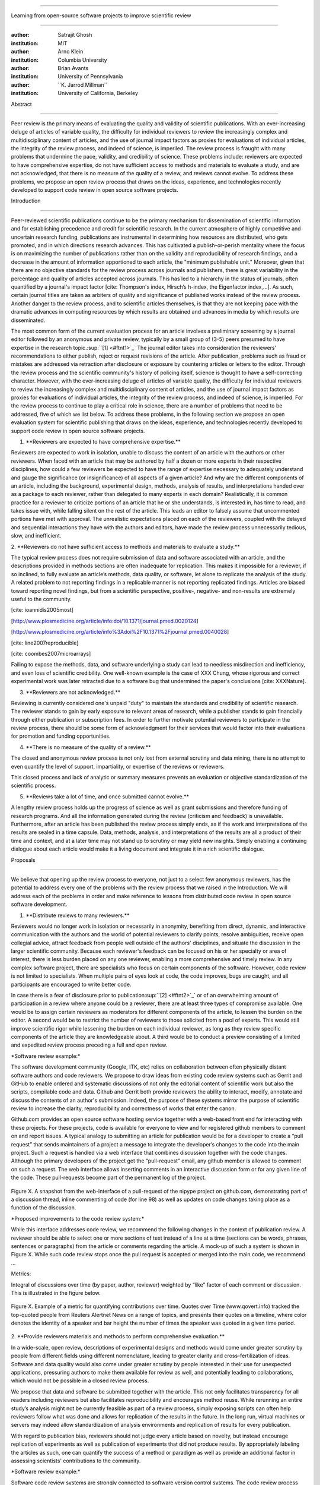 .. \|emdash\| unicode:: U+02014

========================================================================

Learning from open-source software projects to improve scientific review

========================================================================

:author: Satrajit Ghosh

:institution: MIT

:author: Arno Klein

:institution: Columbia University

:author: Brian Avants

:institution: University of Pennsylvania

:author: \`\`K. Jarrod Millman\`\`

:institution: University of California, Berkeley

Abstract

--------

Peer review is the primary means of evaluating the quality and validity
of scientific publications. With an ever-increasing deluge of articles
of variable quality, the difficulty for individual reviewers to review
the increasingly complex and multidisciplinary content of articles, and
the use of journal impact factors as proxies for evaluations of
individual articles, the integrity of the review process, and indeed of
science, is imperiled. The review process is fraught with many problems
that undermine the pace, validity, and credibility of science. These
problems include: reviewers are expected to have comprehensive
expertise, do not have sufficient access to methods and materials to
evaluate a study, and are not acknowledged, that there is no measure of
the quality of a review, and reviews cannot evolve. To address these
problems, we propose an open review process that draws on the ideas,
experience, and technologies recently developed to support code review
in open source software projects.

.. contents::

Introduction

------------

Peer-reviewed scientific publications continue to be the primary
mechanism for dissemination of scientific information and for
establishing precedence and credit for scientific research. In the
current atmosphere of highly competitive and uncertain research funding,
publications are instrumental in determining how resources are
distributed, who gets promoted, and in which directions research
advances. This has cultivated a publish-or-perish mentality where the
focus is on maximizing the number of publications rather than on the
validity and reproducibility of research findings, and a decrease in the
amount of information apportioned to each article, the "minimum
publishable unit." Moreover, given that there are no objective standards
for the review process across journals and publishers, there is great
variability in the percentage and quality of articles accepted across
journals. This has led to a hierarchy in the status of journals, often
quantified by a journal's impact factor [cite: Thompson's index,
Hirsch’s h-index, the Eigenfactor index,...]. As such, certain journal
titles are taken as arbiters of quality and significance of published
works instead of the review process. Another danger to the review
process, and to scientific articles themselves, is that they are not
keeping pace with the dramatic advances in computing resources by which
results are obtained and advances in media by which results are
disseminated.

The most common form of the current evaluation process for an article
involves a preliminary screening by a journal editor followed by an
anonymous and private review, typically by a small group of (3-5) peers
presumed to have expertise in the research
topic.\ :sup:``[1] <#ftnt1>`_`\  The journal editor takes into
consideration the reviewers' recommendations to either publish, reject
or request revisions of the article. After publication, problems such as
fraud or mistakes are addressed via retraction after disclosure or
exposure by countering articles or letters to the editor. Through the
review process and the scientific community's history of policing
itself, science is thought to have a self-correcting character. However,
with the ever-increasing deluge of articles of variable quality, the
difficulty for individual reviewers to review the increasingly complex
and multidisciplinary content of articles, and the use of journal impact
factors as proxies for evaluations of individual articles, the integrity
of the review process, and indeed of science, is imperiled. For the
review process to continue to play a critical role in science, there are
a number of problems that need to be addressed, five of which we list
below. To address these problems, in the following section we propose an
open evaluation system for scientific publishing that draws on the
ideas, experience, and technologies recently developed to support code
review in open source software projects.

1. \*\*Reviewers are expected to have comprehensive expertise.\*\*

Reviewers are expected to work in isolation, unable to discuss the
content of an article with the authors or other reviewers. When faced
with an article that may be authored by half a dozen or more experts in
their respective disciplines, how could a few reviewers be expected to
have the range of expertise necessary to adequately understand and gauge
the significance (or insignificance) of all aspects of a given article?
And why are the different components of an article, including the
background, experimental design, methods, analysis of results, and
interpretations handed over as a package to each reviewer, rather than
delegated to many experts in each domain? Realistically, it is common
practice for a reviewer to criticize portions of an article that he or
she understands, is interested in, has time to read, and takes issue
with, while falling silent on the rest of the article. This leads an
editor to falsely assume that uncommented portions have met with
approval. The unrealistic expectations placed on each of the reviewers,
coupled with the delayed and sequential interactions they have with the
authors and editors, have made the review process unnecessarily tedious,
slow, and inefficient.

2. \*\*Reviewers do not have sufficient access to methods and materials
to evaluate a study.\*\*

The typical review process does not require submission of data and
software associated with an article, and the descriptions provided in
methods sections are often inadequate for replication. This makes it
impossible for a reviewer, if so inclined, to fully evaluate an
article’s methods, data quality, or software, let alone to replicate the
analysis of the study. A related problem to not reporting findings in a
replicable manner is not reporting replicated findings. Articles are
biased toward reporting novel findings, but from a scientific
perspective, positive-, negative- and non-results are extremely useful
to the community.

[cite: ioannidis2005most]

[http://www.plosmedicine.org/article/info:doi/10.1371/journal.pmed.0020124]

[http://www.plosmedicine.org/article/info%3Adoi%2F10.1371%2Fjournal.pmed.0040028]

[cite: line2007reproducible]

[cite: coombes2007microarrays]

Failing to expose the methods, data, and software underlying a study can
lead to needless misdirection and inefficiency, and even loss of
scientific credibility. One well-known example is the case of XXX Chung,
whose rigorous and correct experimental work was later retracted due to
a software bug that undermined the paper's conclusions [cite:
XXXNature].

3. \*\*Reviewers are not acknowledged.\*\*

Reviewing is currently considered one's unpaid "duty" to maintain the
standards and credibility of scientific research. The reviewer stands to
gain by early exposure to relevant areas of research, while a publisher
stands to gain financially through either publication or subscription
fees. In order to further motivate potential reviewers to participate in
the review process, there should be some form of acknowledgment for
their services that would factor into their evaluations for promotion
and funding opportunities.

4. \*\*There is no measure of the quality of a review.\*\*

The closed and anonymous review process is not only lost from external
scrutiny and data mining, there is no attempt to even quantify the level
of support, impartiality, or expertise of the reviews or reviewers.

This closed process and lack of analytic or summary measures prevents an
evaluation or objective standardization of the scientific process.

5. \*\*Reviews take a lot of time, and once submitted cannot evolve.\*\*

A lengthy review process holds up the progress of science as well as
grant submissions and therefore funding of research programs. And all
the information generated during the review (criticism and feedback) is
unavailable. Furthermore, after an article has been published the review
process simply ends, as if the work and interpretations of the results
are sealed in a time capsule. Data, methods, analysis, and
interpretations of the results are all a product of their time and
context, and at a later time may not stand up to scrutiny or may yield
new insights. Simply enabling a continuing dialogue about each article
would make it a living document and integrate it in a rich scientific
dialogue.

Proposals

----------------------

We believe that opening up the review process to everyone, not just to a
select few anonymous reviewers, has the potential to address every one
of the problems with the review process that we raised in the
Introduction. We will address each of the problems in order and make
reference to lessons from distributed code review in open source
software development.

1. \*\*Distribute reviews to many reviewers.\*\*

Reviewers would no longer work in isolation or necessarily in anonymity,
benefiting from direct, dynamic, and interactive communication with the
authors and the world of potential reviewers to clarify points, resolve
ambiguities, receive open collegial advice, attract feedback from people
well outside of the authors' disciplines, and situate the discussion in
the larger scientific community. Because each reviewer's feedback can be
focused on his or her specialty or area of interest, there is less
burden placed on any one reviewer, enabling a more comprehensive and
timely review. In any complex software project, there are specialists
who focus on certain components of the software. However, code review is
not limited to specialists. When multiple pairs of eyes look at code,
the code improves, bugs are caught, and all participants are encouraged
to write better code.

In case there is a fear of disclosure prior to
publication\ :sup:``[2] <#ftnt2>`_`\  or of an overwhelming amount of
participation in a review where anyone could be a reviewer, there are at
least three types of compromise available. One would be to assign
certain reviewers as moderators for different components of the article,
to lessen the burden on the editor. A second would be to restrict the
number of reviewers to those solicited from a pool of experts. This
would still improve scientific rigor while lessening the burden on each
individual reviewer, as long as they review specific components of the
article they are knowledgeable about. A third would be to conduct a
preview consisting of a limited and expedited review process preceding a
full and open review.

\*Software review example:\*

The software development community (Google, ITK, etc) relies on
collaboration between often physically distant software authors and code
reviewers. We propose to draw ideas from existing code review systems
such as Gerrit and GitHub to enable ordered and systematic discussions
of not only the editorial content of scientific work but also the
scripts, compilable code and data. Github and Gerrit both provide
reviewers the ability to interact, modify, annotate and discuss the
contents of an author's submission. Indeed, the purpose of these systems
mirror the purpose of scientific review to increase the clarity,
reproducibility and correctness of works that enter the canon.

Github.com provides an open source software hosting service together
with a web-based front end for interacting with these projects. For
these projects, code is available for everyone to view and for
registered github members to comment on and report issues. A typical
analogy to submitting an article for publication would be for a
developer to create a “pull request” that sends maintainers of a project
a message to integrate the developer’s changes to the code into the main
project. Such a request is handled via a web interface that combines
discussion together with the code changes. Although the primary
developers of the project get the “pull-request” email, any github
member is allowed to comment on such a request. The web interface allows
inserting comments in an interactive discussion form or for any given
line of the code. These pull-requests become part of the permanent log
of the project.

.. figure:: images/image00.png
   :align: center
   :alt: 
Figure X. A snapshot from the web-interface of a pull-request of the
nipype project on github.com, demonstrating part of a discussion thread,
inline commenting of code (for line 98) as well as updates on code
changes taking place as a function of the discussion.

\*Proposed improvements to the code review system:\*

While this interface addresses code review, we recommend the following
changes in the context of publication review. A reviewer should be able
to select one or more sections of text instead of a line at a time
(sections can be words, phrases, sentences or paragraphs) from the
article or comments regarding the article. A mock-up of such a system is
shown in Figure X. While such code review stops once the pull request is
accepted or merged into the main code, we recommend ...

Metrics:

Integral of discussions over time (by paper, author, reviewer) weighted
by “like” factor of each comment or discussion. This is illustrated in
the figure below.

.. figure:: images/image01.png
   :align: center
   :alt: 
Figure X. Example of a metric for quantifying contributions over time.
Quotes over Time (www.qovert.info) tracked the top-quoted people from
Reuters Alertnet News on a range of topics, and presents their quotes on
a timeline, where color denotes the identity of a speaker and bar height
the number of times the speaker was quoted in a given time period.

.. figure:: images/image02.png
   :align: center
   :alt: 

2. \*\*Provide reviewers materials and methods to perform comprehensive
evaluation.\*\*

In a wide-scale, open review, descriptions of experimental designs and
methods would come under greater scrutiny by people from different
fields using different nomenclature, leading to greater clarity and
cross-fertilization of ideas. Software and data quality would also come
under greater scrutiny by people interested in their use for unexpected
applications, pressuring authors to make them available for review as
well, and potentially leading to collaborations, which would not be
possible in a closed review process.

We propose that data and software be submitted together with the
article. This not only facilitates transparency for all readers
including reviewers but also facilitates reproducibility and encourages
method reuse. While rerunning an entire study’s analysis might not be
currently feasible as part of a review process, simply exposing scripts
can often help reviewers follow what was done and allows for replication
of the results in the future. In the long run, virtual machines or
servers may indeed allow standardization of analysis environments and
replication of results for every publication.

With regard to publication bias, reviewers should not judge every
article based on novelty, but instead encourage replication of
experiments as well as publication of experiments that did not produce
results. By appropriately labeling the articles as such, one can
quantify the success of a method or paradigm as well as provide an
additional factor in assessing scientists' contributions to the
community.

\*Software review example:\*

Software code review systems are strongly connected to software version
control systems. The code review process leverages the history of the
devel

As such components of scientific study such as computer code can be
submitted

There are two components of software development that can help reviewers
in this regard. First,

During software development, specific versions of the software or of
particular files are tagged to reflect milestones during development.
These

3. \*\*Acknowledge reviewers\*\*

When reviewers are given the opportunity to provide feedback regarding
just the areas they are interested in, the review process becomes much
more enjoyable. But there are additional factors afforded by opening the
review process that will motivate reviewer participation. First, the
review process becomes the dialogue of science, and anyone who engages
in that dialogue gets heard. Second, it transforms the review process
from one of secrecy to one of engaging social discourse. Third, an open
review process makes it possible to quantitatively assess reviewer
contributions, which could lead to assessments for promotions and
grants. There are two things that can be used towards assessment of
reviewers. First, reviewer names are immediately associated with the
publication. Second, reviewer grades eventually become associated with
the reviewer based on community feedback on the reviews.

\*Software review example:\*

4. \*\*Quantify review quality.\*\*

Although certain journals hold a limited discussion before a paper is
accepted, it is still behind closed doors and limited to the editor, the
authors, and a small set of reviewers. An open and recorded review
ensures that the role and importance of reviewers and information
generated during the review would be shared and acknowledged. The
exchanges themselves can be used to quantitatively assess the importance
of a submission, and analysis of the review process then becomes
possible and could lead to an objective standardization of the
scientific process.

\*Software review example:\*

5. \*\*Enable Re-review\*\*

Once open and online, there is no reason for a review process to end
after an article has been published. The article can continue as a
living document, where the dialogue can continue and flourish, and
references to different articles could be supplemented with references
to the comments about these articles, firmly establishing these
communications within the dialogue and provenance of science, where
science serves not just as a method or philosophy, but as a social
endeavor. This could make scientific review and science a more welcoming
community, and more desirable career choice.

\*Software review example:\*

Summary of our recommendations for an open review process

----------------------

A mock-up of the intended review system is provided in Fig: xxx.

Insert Fig: xxx

As shown in the figure, reviewers can select which components of the
article they are reviewing and for what content. This choice is coupled
with a stack-overflow/math-overflow like interface, where the rest of
the community can agree or disagree with the reviewers comments and
choose to have a discussion on the topic. We can also draw on "kudos"
received [cite: ohloh] as a function of commits made to a software
project.

- analogies with modern best-practices in code review

- web-based discussions

- discussion graph

- inline comments

- continuous integration

- multiple reviewers

- timely reviews

- most important community members are often not authors

- Linus doesn't write code anymore

- open reviews

- open for comments

- timely

- make paper best it can be

- micro-reviews

- review by best experts

- muli-tiered review (perhaps by graduate students/postdocs and then

by experts)

- new measures for impact factors

- higher impact discussions rather than just citations

Discussion

----------

- reviewers assumed to be honest, no selfish motives

- changing the review process will take time and will most likely be

implemented in an iterative manner

- different fields may have different constraints

- medical research

- animal research

- experimental vs. observational science

- wet-lab based vs. computation-based

- resistance to change

- new opportunities / changing nature of scientific communication

- In a local minimum: time to shake the optimization process

- conservatism and the inertial nature of science

- why change? and why now?

- Practical and psychological limitations

- the balance between commercial benefits and scientific advance

- can publications replace the patent system?

- should incentives play a role?

- a revised role for journals

- the ideal world

- open reproducible research

- collaboration, reviews and reproducibility as the alternative metric
for

funding/promotions

In the long run, the review process need not be limited to publication,
but can be engaged throughout the process of research, from inception
through planning, execution, and documentation. This facilitates
collaborative research and also ensures that optimal decisions are taken
at every stage in the evolution of a

project.

different reviewer opinions

resolve deadlock

Read more: `I Hate Your Paper - The Scientist - Magazine of the Life
Sciences <http://www.the-scientist.com/article/display/57601/#ixzz1MKhYtfZG>`_
`http://www.the-scientist.com/article/display/57601/#ixzz1MKhYtfZG <http://www.the-scientist.com/article/display/57601/#ixzz1MKhYtfZG>`_

Reviewers are biased by personal motives

Solution: Eliminate anonymous peer review ( Biology Direct, BMJ, BMC);
run open peer review alongside traditional review (Atmospheric Chemistry
and Physics); judge a paper based only on scientific soundness, not
impact or scope

(PLoS ONE)

Peer review is too slow, affecting public health, grants, and credit for
ideas

Solution: Shorten publication time to a few days (PLoS Currents
Influenza); bypass subsequent reviews (Journal of Biology); publish
first drafts (European Geosciences Union journals)

Too many papers to review

Solution: Recycle reviews from journals that have rejected the
manuscript (Neuroscience Peer Review Consortium); wait for volunteers
(Chemical Physics Letters); reward reviewer efforts (Biology Direct,
BMC, Frontiers, ACP)

--------------

`[1] <#ftnt_ref1>`_Currently, reviewers are solicited by the editors of
journals based on either names recommended by the authors who submitted
the article, the editors' knowledge of the domain or from an internal
journal reviewer database. This selection process results in a very
narrow and biased selection of reviewers. An alternative way to solicit
reviewers is to broadcast an article to a pool of reviewers and to let
reviewers choose articles and components of the article they want to
review. These are ideas that have already been implemented in scientific
publishing. The Frontiers system [cite: XXX] solicits reviews from a
select group of review editors and the Brain and Behavioral Sciences
publication [cite: XXX] solicits reviews from the community.

`[2] <#ftnt_ref2>`_To allay concerns over worldwide pre-publication
exposure, precedence could be documented by submission and revision
timestamps acknowledging who performed the research.

`[a] <#cmnt_ref1>`_jbpoline:

if each part of a paper is reviewed by an expert, this will lead to a
very harsh review process?

--------------

yarikoptic:

moreover, reviewing parts by different people is probably applicable

only for the verification of technical aspects. Quite often

conceptual problems could be unraveled only after reading the full

paper, thus poking at parts of the paper might be more destructive

than constructive.... let me review last 3 pages of your paper and see
how it goes ;-)

`[b] <#cmnt_ref2>`_binarybottle:

Science suffers. We suffer. We conclude.

that technology used in open code review systems should be adipated to
explicate the need for the current armamenteric \_adjective\_ evil
\_armamentarium\_. with the exception for the journal for irreproducible
results.

--------------

satrajit.ghosh:

In this abstract, you will see that we are EXTREMELY right and they are
VERY wrong. It will be a slow and gruelling, uphill battle, but we will
win it in the end. fini.

`[c] <#cmnt_ref3>`_fdo.perez:

the issue of positive results bias is a very important (and widely
studied) one, but it's really a little separate from the title of this
section, and I think it's a distraction to conflate it here. The title
of the section starts talking about one thing, and then the text goes
off in a different direction.

`[d] <#cmnt_ref4>`_fdo.perez:

While I understand where you come from and agree with the idea, it may
sound a bit over the top to put "the integrity of science" in question
right up front. I think a statement that strong should perhaps be
reached after some more elaboration... Just a thought.

`[e] <#cmnt_ref5>`_stnava:

move elsewhere

`[f] <#cmnt_ref6>`_binarybottle:

if and in which journal an article

`[g] <#cmnt_ref7>`_kimlumbard:

Howdy all!

I believe you can profitably mine the parallel between code development
and peer review. You may want to take a look at Agile Development and
SCRUM; these outline two simple methodologies for the timely production
of code with client feedback. This would yield a tighter integration of
the whole scientific process (i.e. including both those who fund and
those who technologize).

Btw, the review process is much more complex than is being portrayed
here. When one reviews a paper, there are considerations of content,
correctness, culture, format, presentation, relevance, and audience, to
name a few. The code parallel might also be helpful here, insofar as
code has ancillary metrics of format and correctness.

Last but not least, your statements about "compromising the integrity of
science" are perhaps too strong, because they are inaccurate. There are
branches of science where frequent incremental publication is the
optimal distribution of information; quantity does not preclude quality.
Moreover, science is a human endeavor rife with social context. As such,
bias, elitism, etc. can also be part of a desirable self-focusing
feedback cycle.

I'm in complete agreement that review should be fundamentally altered,
and that scientists and not publishing companies should direct the
process. You'll get wider acceptance if your theme is "we should use
practices well-known in other fields to reliably improve the quality of
the review process" than "we are here to save the integrity of science
from the evil idiots who are handling it now." ;-P

Bon chance!

--------------

binarybottle:

thank you, kim!

`[h] <#cmnt_ref8>`_millman.ucb:

update at the end to include everyone

`[i] <#cmnt_ref9>`_fdo.perez:

Frontiers has this already in its editorial policy

`[j] <#cmnt_ref10>`_fdo.perez:

This sentence parses really weird

`[k] <#cmnt_ref11>`_fdo.perez:

Be careful with how this argument is constructed. Above you point out
the detrimental effects of the crazy focus on all kinds of publication
impact metrics, yet here you seem to be arguing for similar metrics in
the review process...

`[l] <#cmnt_ref12>`_yarikoptic:

Although not a publication per se but imho worth mentioning:
http://futureofscipub.wordpress.com/ from Nikolaus Kriegeskorte

`[m] <#cmnt_ref13>`_fdo.perez:

this feels out of place and just like listing a 'feel good' idea,
insufficiently developed.

`[n] <#cmnt_ref14>`_binarybottle:

and are followed up by

`[o] <#cmnt_ref15>`_binarybottle:

if this article is about the review process, a separate section on
reproducible research seems out of place. perhaps we should say
something to indicate that involvement of reviewers could range from
out-of-field comments to direct requests for software or data to try to
test or replicate work in the article. we can't expect every article to
provide a unit-test-like framework to replicate a study, but we could
evaluate the reproducibility of the work in a given article to indicate
how far one could take a review, from comment to re-run the study!

`[p] <#cmnt_ref16>`_fdo.perez:

While this is important, I think it's a bit of low-level technical
minutiae, out of place when you are discussing larger scope issues

`[q] <#cmnt_ref17>`_yarikoptic:

I think that all 3 suggested strategies are just refinements for the

existing system, thus not addressing the problem at the root. Since

you are suggesting different metrics to rate reviews, actual papers

could be rated using similar metrics... Now lets join suggested

approach 3 (quick limited review) with a truly novel feature: "article

gets accepted!" at this stage. Now, authors are safe -- paper is

accepted and it is safe to disclose EVERYTHING, we get papers

supporting null-hypothesis (as might be unraveled later in the review

process) accepted, thus mistakes are not repeated (as it is now). And

here it is where the "review" and "rating" process kicks in, taking

article apart and making it a candy. It would remain in the best

interest of the authors that all reviewers' concerns are addressed,

because then the article itself would receive a low rating and thus

penalizing author's position in some hypothetical rating-list.

And then, some articles (good resultant review) get pronounced, while
bad ones, although "published", would remain somewhere in the tail of
the announcements of new "issues".

How about that?

--------------

yarikoptic:

additional benefit: we all know about some papers which get bounced

through the chains of journals, until they are all syntactically

correct remain scientific nonsense. Sooner or later they do get

published in some journal. That wastes lots of editors/review effort

at every step of the paper journey. With the suggestion above, paper

gets accepted at the initial step, and then reviewed once; thus saving

everyone time.

`[r] <#cmnt_ref18>`_fdo.perez:

??? What is this?

`[s] <#cmnt_ref19>`_fdo.perez:

Don't engage in solution proposals here, since you're so far just
statinng the various problems...

